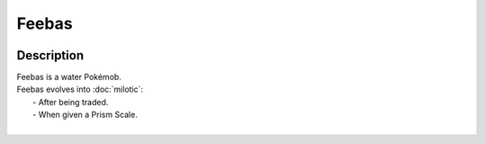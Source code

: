 .. feebas:

Feebas
-------

.. image:: ../../_images/pokemobs/gen_3/entity_icon/textures/feebas.png
    :width: 400
    :alt: Feebas
.. image:: ../../_images/pokemobs/gen_3/entity_icon/textures/feebass.png
    :width: 400
    :alt: Feebas


Description
============
| Feebas is a water Pokémob.
| Feebas evolves into :doc:`milotic`:
|  -  After being traded.
|  -  When given a Prism Scale.
| 